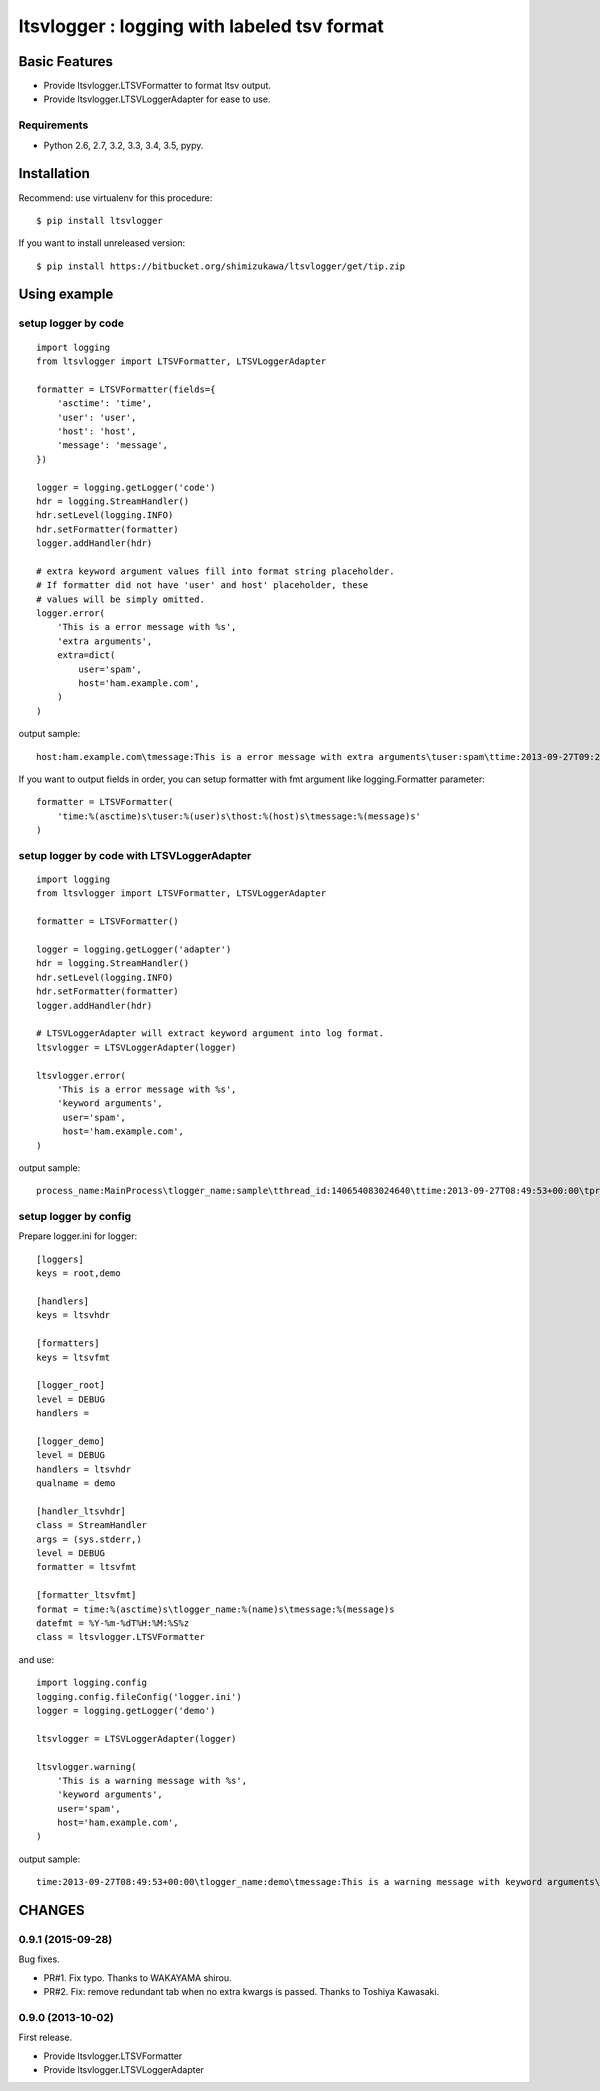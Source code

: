 =============================================
ltsvlogger : logging with labeled tsv format
=============================================

Basic Features
===============

* Provide ltsvlogger.LTSVFormatter to format ltsv output.
* Provide ltsvlogger.LTSVLoggerAdapter for ease to use.

Requirements
-------------

- Python 2.6, 2.7, 3.2, 3.3, 3.4, 3.5, pypy.


Installation
=============

Recommend: use virtualenv for this procedure::

   $ pip install ltsvlogger

If you want to install unreleased version::

   $ pip install https://bitbucket.org/shimizukawa/ltsvlogger/get/tip.zip

Using example
==============

setup logger by code
---------------------

::

   import logging
   from ltsvlogger import LTSVFormatter, LTSVLoggerAdapter

   formatter = LTSVFormatter(fields={
       'asctime': 'time',
       'user': 'user',
       'host': 'host',
       'message': 'message',
   })

   logger = logging.getLogger('code')
   hdr = logging.StreamHandler()
   hdr.setLevel(logging.INFO)
   hdr.setFormatter(formatter)
   logger.addHandler(hdr)

   # extra keyword argument values fill into format string placeholder.
   # If formatter did not have 'user' and host' placeholder, these
   # values will be simply omitted.
   logger.error(
       'This is a error message with %s',
       'extra arguments',
       extra=dict(
           user='spam',
           host='ham.example.com',
       )
   )

output sample::

   host:ham.example.com\tmessage:This is a error message with extra arguments\tuser:spam\ttime:2013-09-27T09:21:03+00:00


If you want to output fields in order, you can setup formatter with fmt argument like logging.Formatter parameter::

   formatter = LTSVFormatter(
       'time:%(asctime)s\tuser:%(user)s\thost:%(host)s\tmessage:%(message)s'
   )


setup logger by code with LTSVLoggerAdapter
--------------------------------------------

::

   import logging
   from ltsvlogger import LTSVFormatter, LTSVLoggerAdapter

   formatter = LTSVFormatter()

   logger = logging.getLogger('adapter')
   hdr = logging.StreamHandler()
   hdr.setLevel(logging.INFO)
   hdr.setFormatter(formatter)
   logger.addHandler(hdr)

   # LTSVLoggerAdapter will extract keyword argument into log format.
   ltsvlogger = LTSVLoggerAdapter(logger)

   ltsvlogger.error(
       'This is a error message with %s',
       'keyword arguments',
        user='spam',
        host='ham.example.com',
   )


output sample::

   process_name:MainProcess\tlogger_name:sample\tthread_id:140654083024640\ttime:2013-09-27T08:49:53+00:00\tprocess_id:17807\tmessage:This is a error message with keyword arguments\thost:ham.example.com\tuser:spam\tthread_name:MainThread\tlog_level:ERROR


setup logger by config
-----------------------

Prepare logger.ini for logger::

   [loggers]
   keys = root,demo

   [handlers]
   keys = ltsvhdr

   [formatters]
   keys = ltsvfmt

   [logger_root]
   level = DEBUG
   handlers =

   [logger_demo]
   level = DEBUG
   handlers = ltsvhdr
   qualname = demo

   [handler_ltsvhdr]
   class = StreamHandler
   args = (sys.stderr,)
   level = DEBUG
   formatter = ltsvfmt

   [formatter_ltsvfmt]
   format = time:%(asctime)s\tlogger_name:%(name)s\tmessage:%(message)s
   datefmt = %Y-%m-%dT%H:%M:%S%z
   class = ltsvlogger.LTSVFormatter

and use::

   import logging.config
   logging.config.fileConfig('logger.ini')
   logger = logging.getLogger('demo')

   ltsvlogger = LTSVLoggerAdapter(logger)

   ltsvlogger.warning(
       'This is a warning message with %s',
       'keyword arguments',
       user='spam',
       host='ham.example.com',
   )

output sample::

   time:2013-09-27T08:49:53+00:00\tlogger_name:demo\tmessage:This is a warning message with keyword arguments\thost:ham.example.com\tuser:spam


CHANGES
========

0.9.1 (2015-09-28)
------------------
Bug fixes.

* PR#1. Fix typo. Thanks to WAKAYAMA shirou.
* PR#2. Fix: remove redundant tab when no extra kwargs is passed. Thanks to
  Toshiya Kawasaki.


0.9.0 (2013-10-02)
------------------
First release.

* Provide ltsvlogger.LTSVFormatter
* Provide ltsvlogger.LTSVLoggerAdapter



